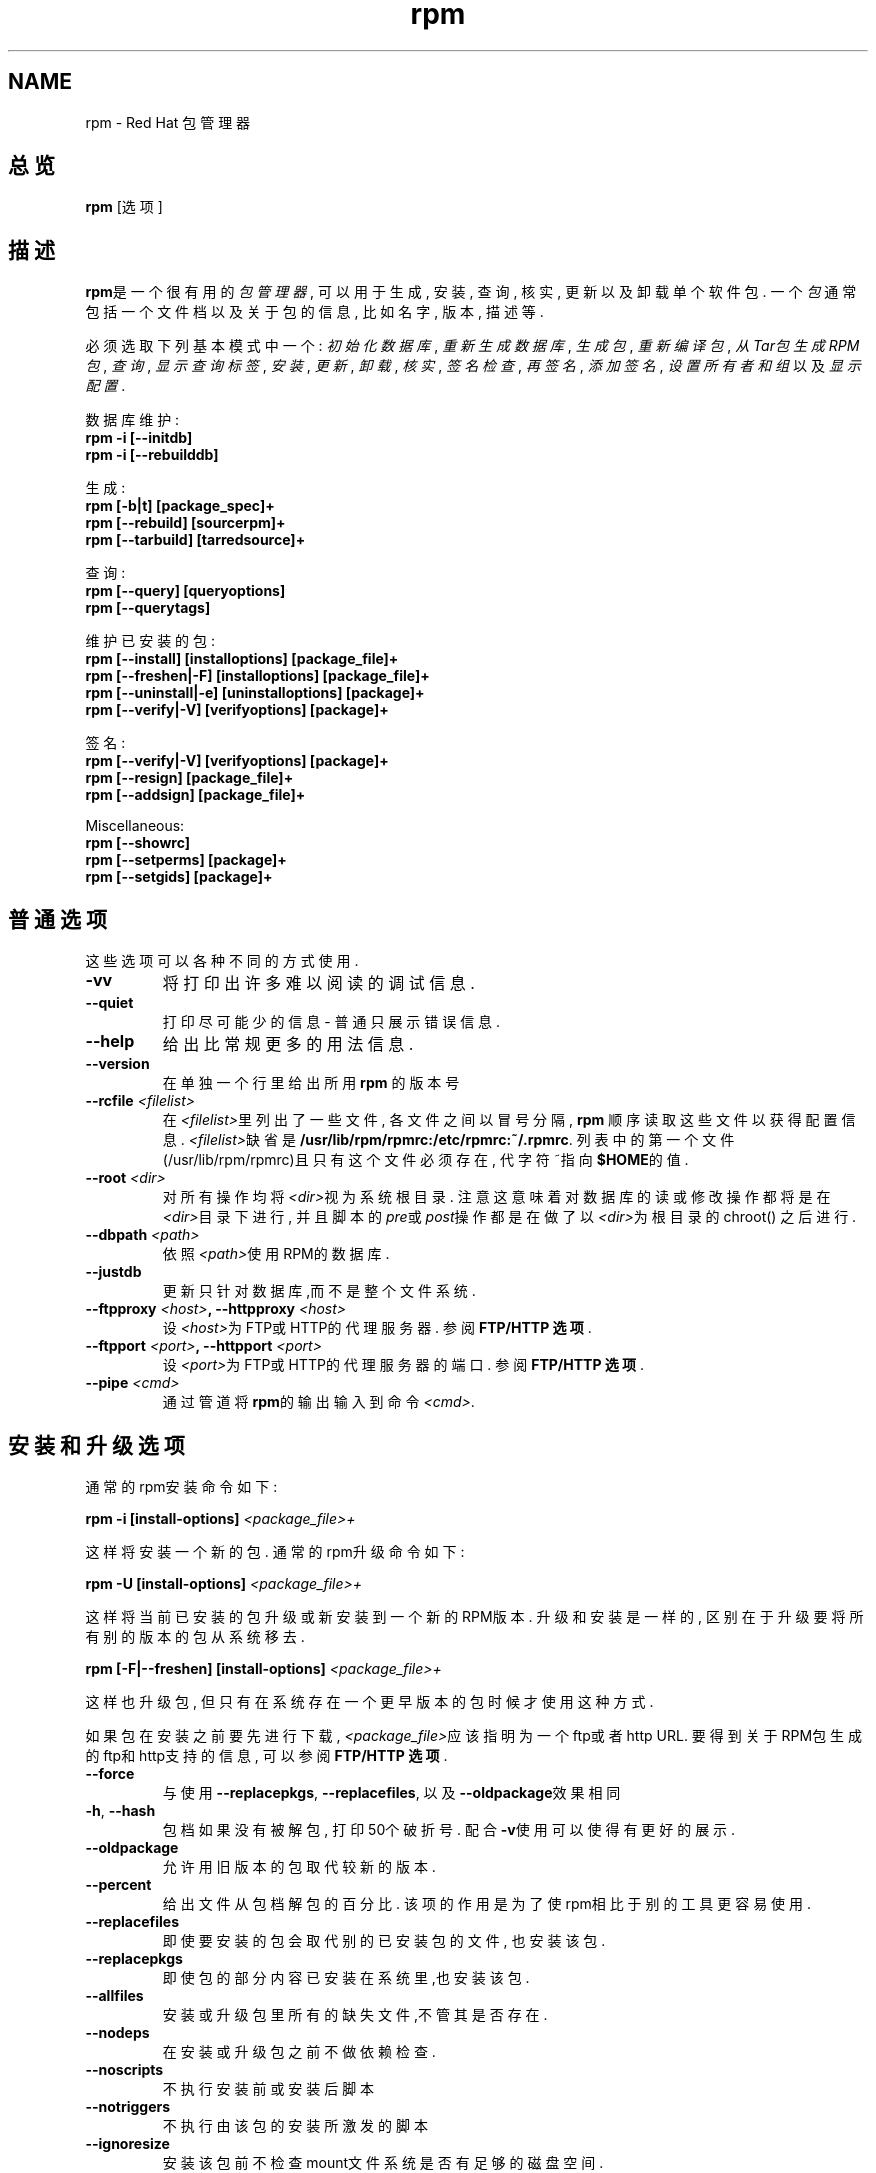 .\" rpm - Red Hat Package Manager
.TH "rpm" "8" "1998年12月22日" "Red Hat Software" "Red Hat Linux"
.SH NAME
rpm \- Red Hat 包管理器
.SH 总览
\fBrpm\fP [选项] 
.SH 描述
\fBrpm\fP是一个很有用的\fI包管理器\fP, 可以用于生成, 安装, 查询, 核实, 
更新以及卸载单个软件包. 一个\fI包\fP通常包括一个文件档以及关于包
的信息, 比如名字, 版本, 描述等.

必须选取下列基本模式中一个:
\fI初始化数据库\fP, \fI重新生成数据库\fP, 
\fI生成包\fP, \fI重新编译包\fP, \fI从Tar包生成RPM包\fP, 
\fI查询\fP, \fI显示查询标签\fP, 
\fI安装\fP, \fI更新\fP, \fI卸载\fP, 
\fI核实\fP, \fI签名检查\fP, \fI再签名\fP, \fI添加签名\fP, 
\fI设置所有者和组\fR 以及 \fI显示配置\fP.


数据库维护:
.br
.I "\fB    rpm \-i [\-\-initdb]\fP"
.br
.I "\fB    rpm \-i [\-\-rebuilddb]\fP"

生成:
.br
.I "\fB    rpm [\-b|t] [package_spec]+\fP"
.br
.I "\fB    rpm [\-\-rebuild] [sourcerpm]+\fP"
.br
.I "\fB    rpm [\-\-tarbuild] [tarredsource]+\fP"
.br

查询:
.br
.I "\fB    rpm [\-\-query] [queryoptions]\fP"
.br
.I "\fB    rpm [\-\-querytags]\fP"
.br

维护已安装的包:
.br
.I "\fB    rpm [\-\-install] [installoptions] [package_file]+\fP"
.br
.I "\fB    rpm [\-\-freshen|\-F] [installoptions] [package_file]+\fP"
.br
.I "\fB    rpm [\-\-uninstall|\-e] [uninstalloptions] [package]+\fP"
.br
.I "\fB    rpm [\-\-verify|\-V] [verifyoptions] [package]+\fP"
.br

签名:
.br
.I "\fB    rpm [\-\-verify|\-V] [verifyoptions] [package]+\fP"
.br
.I "\fB    rpm [\-\-resign] [package_file]+\fP"
.br
.I "\fB    rpm [\-\-addsign] [package_file]+\fP"
.br

Miscellaneous:
.br
.I "\fB    rpm [\-\-showrc]\fP"
.br
.I "\fB    rpm [\-\-setperms] [package]+\fP"
.br
.I "\fB    rpm [\-\-setgids] [package]+\fP"
.br


.SH 普通选项
这些选项可以各种不同的方式使用.
.IP "\fB\-vv\fP"
将打印出许多难以阅读的调试信息.
.IP "\fB\-\-quiet\fP"
打印尽可能少的信息 \- 普通只展示错误信息.
.IP "\fB\-\-help\fP"
给出比常规更多的用法信息.
.IP "\fB\-\-version\fP"
在单独一个行里给出所用 \fBrpm\fP 的版本号
.IP "\fB\-\-rcfile \fI<filelist>\fP"
在\fI<filelist>\fP里列出了一些文件, 各文件之间以冒号分隔, 
\fBrpm\fP 顺序读取这些文件以获得配置信息. \fI<filelist>\fP缺省
是\fB/usr/lib/rpm/rpmrc:/etc/rpmrc:~/.rpmrc\fP.
列表中的第一个文件(/usr/lib/rpm/rpmrc)且只有这个文件
必须存在, 代字符~指向\fB$HOME\fP的值. 
.IP "\fB\-\-root \fI<dir>\fP"
对所有操作均将\fI<dir>\fP视为系统根目录. 注意这意味着对数
据库的读或修改操作都将是在\fI<dir>\fP目录下进行, 并且脚本
的\fIpre\fP或\fIpost\fP操作都是在做了以\fI<dir>\fP为根目录的chroot()
之后进行.
.IP "\fB\-\-dbpath \fI<path>\fP"
依照\fI<path>\fP使用RPM的数据库.
.IP "\fB\-\-justdb\fP"
更新只针对数据库,而不是整个文件系统.
.IP "\fB\-\-ftpproxy \fI<host>\fP, \fB\-\-httpproxy \fI<host>\fP"
设\fI<host>\fP为FTP或HTTP的代理服务器. 参阅\fBFTP/HTTP 选项\fP.
.IP "\fB\-\-ftpport \fI<port>\fP, \fB\-\-httpport \fI<port>\fP"
设\fI<port>\fP为FTP或HTTP的代理服务器的端口. 参阅\fBFTP/HTTP 选项\fP.
.IP "\fB\-\-pipe \fI<cmd>\fP"
通过管道将\fBrpm\fP的输出输入到命令\fI<cmd>\fP.

.SH 安装和升级选项
通常的rpm安装命令如下:
.PP
	\fBrpm \-i [install\-options] \fI<package_file>+\fP
.PP
这样将安装一个新的包. 通常的rpm升级命令如下:
.PP
	\fBrpm \-U [install\-options] \fI<package_file>+\fP
.PP
这样将当前已安装的包升级或新安装到一个新的RPM版本. 升级和
安装是一样的, 区别在于升级要将所有别的版本的包从系统移去.
.PP
	\fBrpm [\-F|--freshen] [install\-options] \fI<package_file>+\fP
.PP
这样也升级包, 但只有在系统存在一个更早版本的包时候才使用这
种方式.


如果包在安装之前要先进行下载, \fI<package_file>\fP应该指明为一个
ftp或者http URL. 要得到关于RPM包生成的ftp和http支持的信息, 
可以参阅\fBFTP/HTTP 选项\fP.
.PP
.IP "\fB\-\-force\fP"
与使用\fB\-\-replacepkgs\fP, \fB\-\-replacefiles\fP, 以及\fB\-\-oldpackage\fP效果相同
.IP "\fB\-h\fP, \fB\-\-hash\fP"
包档如果没有被解包, 打印50个破折号. 配合\fB\-v\fP使用可以
使得有更好的展示.
.IP "\fB\-\-oldpackage\fP"
允许用旧版本的包取代较新的版本.
.IP "\fB\-\-percent\fP"
给出文件从包档解包的百分比. 该项的作用是为了使rpm相
比于别的工具更容易使用.
.IP "\fB\-\-replacefiles\fP"
即使要安装的包会取代别的已安装包的文件, 也安装该包.
.IP "\fB\-\-replacepkgs\fP"
即使包的部分内容已安装在系统里,也安装该包.
.IP "\fB\-\-allfiles\fP"
安装或升级包里所有的缺失文件,不管其是否存在.
.IP "\fB\-\-nodeps\fP"
在安装或升级包之前不做依赖检查.
.IP "\fB\-\-noscripts\fP"
不执行安装前或安装后脚本
.IP "\fB\-\-notriggers\fP"
不执行由该包的安装所激发的脚本
.IP "\fB\-\-ignoresize\fP"
安装该包前不检查mount文件系统是否有足够的磁盘空间.
.IP "\fB\-\-excludepath \fI<path>\fP"
不安装文件名以路径\fI<path>\fP开头的文件.
.IP "\fB\-\-excludedocs\fP"
不安装任何标记为文档的文件(包括手册页及文本信息档案).
.IP "\fB\-\-includedocs\fP"
安装文档文件, 这是缺省的操作.
.IP "\fB\-\-test\fP"
不安装包, 只是简单地检查并报告可能的冲突.
.IP "\fB\-\-ignorearch\fP"
允许安装或升级其体系与主机不匹配的二进制RPM包.
.IP "\fB\-\-ignoreos\fP"
允许安装或升级其操作系统与主机不匹配的二进制RPM包.
.IP "\fB\-\-prefix \fI<path>\fP"
对于可浮动包, 这将把安装前缀设置到\fI<path>\fP.
.IP "\fB\-\-relocate \fI<oldpath>\fB=\fI<newpath>\fP"
将文件从\fI<oldpath>\fP改置到\fI<newpath>\fP, 这使得可以浮动包.
.IP "\fB\-\-badreloc\fP"
与\-\-relocate配合使用, 强制改置不可浮动的包.
.IP "\fB\-\-noorder\fP"
安装时对包不重新排序, 正常在安装时应该重新排序包列
表, 以满足依赖性.

.SH 查询选项
rpm的查询命令通常的格式如下:
.PP
	\fBrpm \-q [query\-options]\fP
.PP
可以制定包信息的打印格式, 这时要用\fB[\-\-queryformat|\-qf]\fP选项, 
格式串跟在选项后面. 

查询格式由标准\fBprintf(3)\fP格式的版本决定. 格式由静态字符串
(包括除了换行符, tab, 以及其它的特殊字符之外的标准C字符), 
以及\fBprintf(3)\fP类型格式符. 如果\fBrpm\fP已经知道打印类型, 
则类型说明就必须被忽略, 并且以要打印的头部tag的名字取代, 
该名字被括在\fB{}\fP之间. 而且tag的\fBRPMTAG_\fP部分也被忽略.

可以用\fB:\fItypetag\fR来改变输出格式.当前支持的有如下类型:\fBoctal\fR,
\fBdate\fR, \fBshescape\fR, \fBperms\fR, \fBfflags\fR, 以及 \fBdepflags\fR.

例如,要只打印被查询包的名字,可以用\fB%{名称}\fP作为格式字符串.
要在两个栏里打印包名及分布信息,可以用\fB%\-30{名称}%{分布}\fP.

当被\fB\-\-querytags\fP参数激发时,\fBrpm\fP将列出所有tags.

查询选项有两种子设置: 包选择和信息选择.

包选择选项:
.br
.IP "\fB\fI<package_name>\fP"
查询名为\fI<package_name>\fP的安装包.
.IP "\fB\-a\fP, \fB\-\-all\fP"
查询所有安装的包.
.IP "\fB\-\-whatrequires \fI<capability>\fP"
查询所有需要\fI<capability>\fP才能提供适当功能的包.
.IP "\fB\-\-whatprovides \fI<virtual>\fP"
查询所有提供\fI<virtual>\fP功能的包.
.IP "\fB\-f \fI<file>\fP, \fB\-\-file \fI<file>\fP"
查询拥有文件\fI<file>\fP的包.
.IP "\fB\-g \fI<group>\fP, \fB\-\-group \fI<group>\fP"
查询属于???组\fI<group>\fP的包
.IP "\fB\-p \fI<package_file>\fP"
查询一个没有安装的包\fI<package_file>\fP.
\fI<package_file>\fP可以被说明为ftp或http URL,这时包头会被下载并被查询.
要得到关于RPM生成的ftp和http客户端支持的信息,请参阅\fBFTP/HTTP OPTIONS\fP
.IP "\fB\-\-specfile \fI<specfile>\fP"
像对待一个包一样Parse并查询\fI<specfile>\fP.
虽然不是所有的信息(例如文件列表)可用,这种查询类型
允许rpm在不用写一个specfile parser的情况下从spec files提取信息.
.IP "\fB\-\-querybynumber \fI<num>\fP"
直接查询\fI<num>\fP数据库入口,该选项在调试时很有用处.
.IP "\fB\-\-triggeredby \fI<pkg>\fP"
查询由包\fI<pkg>\fP所激发的包.

.P
信息选择选项:
.br
.IP "\fB\-i\fP"
展示包信息,包括名字,版本,以及描述.???
.IP "\fB\-R\fP, \fB\-\-requires\fP"
列出该包所依赖的别的包.
.IP "\fB\-\-provides\fP"
列出该包所提供的功能.
.IP "\fB\-\-changelog\fP"
展示该包的变更信息.
.IP "\fB\-l\fP, \fB\-\-list\fP"
列出该包的文件.
.IP "\fB\-s\fP, \fB\-\-state\fP"
展示该包各文件的状态信息,因此该选项实际隐含了\fB\-l\fP选项.
文件状态可以是如下之一:
\fInormal\fP, \fInot installed\fP, 或者 \fIreplaced\fP.
.IP "\fB\-d\fP, \fB\-\-docfiles\fP"
只列出文档文件(隐含\fB\-l\fP选项).
.IP "\fB\-c\fP, \fB\-\-configfiles\fP"
只列出配置文件(隐含\fB\-l\fP选项).
.IP "\fB\-\-scripts\fP"
如果有的话,就列出该包里作为安装或卸载过程一部分的特殊shell脚本.
.IP "\fB\-\-triggers\fP, \fB\-\-triggerscripts\fP"
如果有的话,展示该包包含的激发子脚本.
.IP "\fB\-\-dump\fP"
如下的哑文件信息: path size mtime md5sum mode
owner group isconfig isdoc rdev symlink.
该选项必须至少配合如下选项之一:\fB\-l\fP, \fB\-c\fP, \fB\-d\fP使用.
.IP "\fB\-\-last\fP"
按包的安装时间进行排序,这使得最新的包在序列顶部.
.IP "\fB\-\-querybypkg\fP"
列出每个包里的所有文件.
.IP "\fB\-\-triggerscripts\fP"
显示所选包的所有激发子脚本.

.SH 核实选项
.PP
	\fBrpm \-V|\-y|\-\-verify [verify\-options]\fP
.PP
将所安装包的文件信息和源发包的文件信息以及在rpm数据库的文件信息做比较, 以此来核实包.
对于别的东西,则???
任何的差异都会展示.包的说明选项与查询选项相同.

对于不是从包安装的文件,例如在安装的时候用"\fB\-\-excludedocs\fP"
选项排除了的文档文件,将在没有提示的情况下被忽略掉.

核实选项可以使用如下模式:

.IP "\fB\-\-nofiles\fP"
核实时忽略缺失文件
.IP "\fB\-\-nomd5\fP"
核实时忽略MD5校验错误
.IP "\fB\-\-nopgp\fP"
核实时忽略PGP校验错误
.IP "\fB\-\-nofiles\fP"
核实时忽略缺失文件


输出的格式是一个八个字符的字符串,和一个可能有的"\fBc\fP",
指明后面是一个配置文件,以及后面的文件名.
八个字符中的每一个都代表着一个文件属性与保存在RPM的数据库中的属性纪录值的比较结果.
单个的"\fB.\fP"(句号)表明检查通过.下列字符代表特定检查的失败:


.IP "\fB5\fP"
MD5校验和
.IP "\fBS\fP"
文件大小
.IP "\fBL\fP"
符号连接
.IP "\fBT\fP"
修改时间
.IP "\fBD\fP"
设备
.IP "\fBU\fP"
用户
.IP "\fBG\fP"
组
.IP "\fBM\fP"
模式(包括许可和文件类型)

.SH 签名检查
通常的rpm签名检查命令如下:
.PP
	\fBrpm \-\-checksig \fI<package_file>+\fP
.PP
这将检查包\fI<package_file>\fP的PGP签名以确保其完整性和源发性.
可以从配置文件读取PGP配置信息.细节请查阅 PGP 签名 部分.

.SH 卸载选项
rpm卸载命令的通常格式如下:
.PP
	\fB    rpm \-e \fI<package_name>+\fP
.PP
.IP "\fB\-\-allmatches\fP"
将移去与\fI<package_name>\fR相匹配的所有版本的包.正常的话,如果\fI<package_name>\fR与多个包相匹配,就会给出错误信息.
.IP "\fB\-\-noscripts\fP"
不执行安装前或安装后脚本.
.IP "\fB\-\-notriggers\fP"
不执行由移去该包所激发的脚本
.IP "\fB\-\-nodeps\fP"
卸载前不检查依赖性
.IP "\fB\-\-test\fP"
不真正卸载任何东西,只是遍历该动作.配合\fB\-vv\fP选项会很有用处.

.SH 生成选项
The general form of an rpm build command is
.PP
    \fBrpm \-[b|t]\fIO\fP [build\-options] \fI<package_spec>+\fP
.PP
The argument used is \fB-b\fR if a spec file is being used to build the package
and \fB-t\fR if \fBRPM\fR should look inside of a gzipped (or compressed) tar
file for the spec file to use. After the first argument, the next argument
(\fIO\fR) specifies the stages of building and packaging to be done and
is one of:
rpm通常的生成选项如下:
.PP
    \fBrpm \-[b|t]\fIO\fP [build\-options] \fI<package_spec>+\fP
.PP


.IP "\fB\-bp\fP"
Executes the "%prep" stage from the spec file.  Normally this
involves unpacking the sources and applying any patches.

.IP "\fB\-bl\fP"
Do a "list check".  The "%files" section from the spec file
is macro expanded, and checks are made to verify that each file
exists.
.IP "\fB\-bc\fP"
Do the "%build" stage from the spec file (after doing the prep stage).
This generally involves the equivalent of a "make".
.IP "\fB\-bi\fP"
Do the "%install" stage from the spec file (after doing the prep
and build stages).  This generally involves the equivalent of a
"make install".
.IP "\fB\-bb\fP"
生成一个二进制包(在完成prep, build, 以及 install阶段之后)
.IP "\fB\-bs\fP"
只生成源包(在完成prep, build, 以及 install阶段之后)
.IP "\fB\-ba\fP"
生成二进制包和源包(在完成prep, build, 以及 install阶段之后)
.PP

还可以使用的选项如下:
.IP "\fB\-\-short\-circuit\fP"
忽略导致specified阶段(比如,忽略所有导致specified阶段的阶段).
只有与\fB\-bc\fP 以及 \fB\-bi\fP合用才有效.
.IP "\fB\-\-timecheck\fP"
设置"timecheck"的值(0-?).该值也可以通过定义宏"_timecheck"来配置.
timecheck值以秒为单位,表示一个包生成的最大年龄.如果时间超过了该值,
则对所有文件皆给出警告信息.
.IP "\fB\-\-clean\fP"
在包完成之后,移去生成树.
.IP "\fB\-\-rmsource\fP"
在完成包的生成之后移去源和spec文件
(也可以单独使用,比如:"\fBrpm \-\-rmsource foo.spec\fP").
.IP "\fB\-\-test\fP"
不执行任何生成阶段.在测试spec文件时很有用处.
.IP "\fB\-\-sign\fP"
在包中嵌入一个PGP签名.该签名可以用来核实该包的完整性和源发性.
配置细节可以察看 PGP 签名 一节.
.IP "\fB\-\-buildroot \fI<dir>\fP"
在生成包的时候,用目录\fI<dir>\fP覆盖包的生成根目录tag.
.IP "\fB\-\-target \fI<platform>\fP"
在生成包的时候,将\fI<platform>\fP解释为\fBarch-vendor-os\fP,并且相应地设置
宏\fB_target\fP, \fB_target_arch\fP 以及 \fB_target_os\fP.
.IP "\fB\-\-buildarch \fI<arch>\fP"
在生成包的时候,将architecture设置到\fI<arch>\fP.
该选项在RPM 3.0中由于\fB\-\-target\fI的出现而被抛弃.
.IP "\fB\-\-buildos \fI<os>\fP"
在生成包的时候,将architecture设置到\fI<os>\fP.
该选项在RPM 3.0中由于\fB\-\-target\fI的出现而被抛弃.

.SH 重新生成以及重新编译选项

There are two other ways to invoke building with rpm:
有两种不同的方法用rpm重新生成包:

.I "\fBrpm \-\-recompile \fI<source_package_file>+\fP"

.I "\fBrpm \-\-rebuild \fI<source_package_file>+\fP"

当以这种方式激发的时候,\fBrpm\fP安装指明的源包,并且完成prep,compile,install工作.
另外,\fB\-\-rebuild\fP生成一个新的二进制包.
当包的生成完成的时候,生成所用目录被移去(就如同使用了\fB\-\-clean\fP),
而且该包的源和spec文件也要移走.

.SH 签名一个已存在的RPM

.I "\fBrpm \-\-resign \fI<binary_package_file>+\fP"

该选项生成并将新签名插入所列出的包里.已存在的签名会被移走.

.I "\fBrpm \-\-addsign \fI<binary_package_file>+\fP"

该选项生成并将新签名附加到所列出的包的签名之后.

.SH PGP 签名

要使用签名特性,RPM必须要能够运行PGP(要安装了PGP并且你可以访问它),
而且还需PGP能找到一个带有RPM公钥的公钥环.
缺省情况下,RPM使用PGP的缺省设置(著名的PGPPATH)来查找钥环.
如果你的钥环并不在PGP所期望它们处在的地方,则你需要配置宏
.IP "\fB_pgp_path\fP"
将其设为要使用的PGP钥环所在的位置.
.PP

如果你想要签名一个你自己生成的包,你还必须创建自己的公钥和密钥对(请参阅PGP手册).
还需要配置签名类型宏:
.IP "\fB_signature\fP"
目前只支持pgp.还有用户名宏:
.IP "\fB_pgp_name\fP"
指明想要使用其键去签名你的包的用户.

在生成包的时候,可以将\-\-sign加到命令行里.这样只需给出你的口令短语,
就可以在生成包的同时对其签名.

比如,要想以用户\fp"John Doe <jdoe@foo.com>"\fP的身份,用在
\fB/etc/rpm/.pgp\fP的钥环,去签名一个包,就应该将

.IP "\fB%_signature\fP"
\fBpgp\fP
.IP "\fB%_pgp_name\fP"
\fB/etc/rpm/.pgp\fP
.IP "\fB%_pgp_name\fP"
\fBJohn Doe <jdoe@foo.com>"
.PP

包括在一个宏配置文件里.
对于系统的配置可以使用\fB/etc/rpm/macros\fP,
而对于个人配置可以使用\fB~/.rpmmacros\fP.

.SH 重新生成数据库选项

rpm重建数据库的命令是
.PP
	\fBrpm \-\-rebuilddb\fP
.PP

要重建一个新的数据库,可以:
.PP
	\fBrpm \-\-initdb\fP
.PP
对这些模式唯一的选项是\fB-\-dbpath\fP 和 \fB-\-root\fP.

.SH SHOWRC 

运行
.PP
	\fBrpm \-\-showrc\fP

.PP
展示一些设置在\fIrpmrc\fP文件里的值,RPM所有选项都会利用这些值.

.SH FTP/HTTP选项

RPM包括简单的FTP和HTTP客户端程序,这样可以简化那些从internet取得的包的安装和查询.
用于安装,升级,以及查询操作的包文件可以说明为ftp或者http格式的URL:

.PP
	\fBftp://<user>:<password>@hostname:<port>/path/to/package.rpm\fP
.PP
如果忽略掉\fB:password\fP部分,会提示要求给出口令(每个用户/主机名对一次)
如果用户名和口令都忽略了,就使用匿名ftp. 
总是使用消极(PASV) ftp传送. 

RPM允许使用下列操作辅助ftp URLs

.IP "\fB\--ftpproxy \fI<hostname>\fP"
主机\fI<hostname>\fP将被作为所有ftp传输的代理服务器使用, 
这样允许用户通过使用了代理系统的防火墙机器来做ftp传输. 
该选项也可以通过配置宏\fB_ftpproxy\fP来指明. 

.IP "\fB\--ftpport \fI<port>\fP"
用该TCP\fI<端口>\fP号取代缺省的端口去连接代理ftp服务器. 
该选项也可以通过配置宏\fB_ftpport\fP来指明. 
.PP

RPM允许使用下列操作辅助http URLs

.IP "\fB\--httpproxy \fI<hostname>\fP"
将主机\fI<主机名>\fP作为所有http传输的代理服务器使用. 
该选项可以通过配置宏\fB_httpproxy\fP来指明. 

.IP "\fB\--httpport \fI<port>\fP"
用该TCP\fI<端口>\fP号取代缺省的端口去连接代理http服务器. 
该选项也可以通过配置宏\fB_httpport\fP来指明. 
.PP

.SH 文件
.nf
/usr/lib/rpm/rpmrc
/etc/rpmrc
~/.rpmrc
/var/lib/rpm/packages
/var/lib/rpm/pathidx
/var/lib/rpm/nameidx
/tmp/rpm*
.fi
.SH 另见
.IR glint (8)， 
.IR rpm2cpio (8) 
.B http://www.rpm.org/
.nf
.SH 作者
.nf
Marc Ewing <marc@redhat.com>
Jeff Johnson <jbj@redhat.com>
Erik Troan <ewt@redhat.com>
.fi

.SH "[中文版维护人]"
.B mapping <email>
.SH "[中文版最新更新]"
2001/7/21
.SH  "《Linuxfourm 中文MAN-PAGE计划》"
.BI http://cmpp.linuxforum.net
